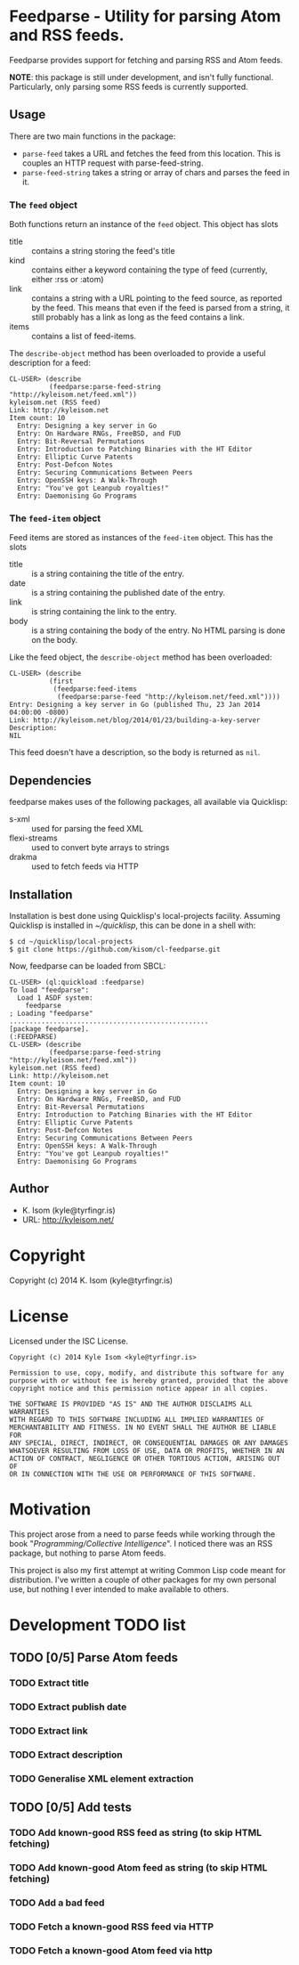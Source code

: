 * Feedparse  - Utility for parsing Atom and RSS feeds.

Feedparse provides support for fetching and parsing RSS and Atom
feeds.

*NOTE*: this package is still under development, and isn't fully
functional. Particularly, only parsing some RSS feeds is currently
supported.

** Usage

   There are two main functions in the package:
    
   + ~parse-feed~ takes a URL and fetches the feed from this location. This
     is couples an HTTP request with parse-feed-string.
   + ~parse-feed-string~ takes a string or array of chars and parses the
     feed in it.

*** The ~feed~ object
    
    Both functions return an instance of the ~feed~ object. This
    object has slots
     
    + title :: contains a string storing the feed's title
    + kind :: contains either a keyword containing the type of feed
              (currently, either :rss or :atom)
    + link :: contains a string with a URL pointing to the feed source, as
              reported by the feed. This means that even if the feed is
              parsed from a string, it still probably has a link as long
              as the feed contains a link.
    + items :: contains a list of feed-items.
     
    The ~describe-object~ method has been overloaded to provide a
    useful description for a feed:
     
    #+BEGIN_EXAMPLE
    CL-USER> (describe
              (feedparse:parse-feed-string "http://kyleisom.net/feed.xml"))
    kyleisom.net (RSS feed)
    Link: http://kyleisom.net
    Item count: 10
      Entry: Designing a key server in Go
      Entry: On Hardware RNGs, FreeBSD, and FUD
      Entry: Bit-Reversal Permutations
      Entry: Introduction to Patching Binaries with the HT Editor
      Entry: Elliptic Curve Patents
      Entry: Post-Defcon Notes
      Entry: Securing Communications Between Peers
      Entry: OpenSSH keys: A Walk-Through
      Entry: "You've got Leanpub royalties!"
      Entry: Daemonising Go Programs
    #+END_EXAMPLE

*** The ~feed-item~ object

    Feed items are stored as instances of the ~feed-item~ object. This
    has the slots

    + title :: is a string containing the title of the entry.
    + date :: is a string containing the published date of the entry.
    + link :: is string containing the link to the entry.
    + body :: is a string containing the body of the entry. No HTML
              parsing is done on the body.

    Like the feed object, the ~describe-object~ method has been
    overloaded:

    #+BEGIN_EXAMPLE
    CL-USER> (describe
              (first
               (feedparse:feed-items
                (feedparse:parse-feed "http://kyleisom.net/feed.xml"))))
    Entry: Designing a key server in Go (published Thu, 23 Jan 2014 04:00:00 -0800)
    Link: http://kyleisom.net/blog/2014/01/23/building-a-key-server
    Description:
    NIL
    #+END_EXAMPLE

    This feed doesn't have a description, so the body is returned as ~nil~.

** Dependencies

   feedparse makes uses of the following packages, all available via
   Quicklisp:
    
   + s-xml :: used for parsing the feed XML
   + flexi-streams :: used to convert byte arrays to strings
   + drakma :: used to fetch feeds via HTTP

** Installation

   Installation is best done using Quicklisp's local-projects
   facility. Assuming Quicklisp is installed in /~/quicklisp/,
   this can be done in a shell with:
    
   #+BEGIN_EXAMPLE
   $ cd ~/quicklisp/local-projects
   $ git clone https://github.com/kisom/cl-feedparse.git
   #+END_EXAMPLE
    
   Now, feedparse can be loaded from SBCL:
    
   #+BEGIN_EXAMPLE
   CL-USER> (ql:quickload :feedparse)
   To load "feedparse":
     Load 1 ASDF system:
       feedparse
   ; Loading "feedparse"
   ..................................................
   [package feedparse].
   (:FEEDPARSE)
   CL-USER> (describe
             (feedparse:parse-feed-string "http://kyleisom.net/feed.xml"))
   kyleisom.net (RSS feed)
   Link: http://kyleisom.net
   Item count: 10
     Entry: Designing a key server in Go
     Entry: On Hardware RNGs, FreeBSD, and FUD
     Entry: Bit-Reversal Permutations
     Entry: Introduction to Patching Binaries with the HT Editor
     Entry: Elliptic Curve Patents
     Entry: Post-Defcon Notes
     Entry: Securing Communications Between Peers
     Entry: OpenSSH keys: A Walk-Through
     Entry: "You've got Leanpub royalties!"
     Entry: Daemonising Go Programs
   #+END_EXAMPLE

** Author

+ K. Isom (kyle@tyrfingr.is)
+ URL: http://kyleisom.net/

* Copyright

Copyright (c) 2014 K. Isom (kyle@tyrfingr.is)

* License

  Licensed under the ISC License.

#+BEGIN_EXAMPLE
Copyright (c) 2014 Kyle Isom <kyle@tyrfingr.is>

Permission to use, copy, modify, and distribute this software for any
purpose with or without fee is hereby granted, provided that the above 
copyright notice and this permission notice appear in all copies.

THE SOFTWARE IS PROVIDED "AS IS" AND THE AUTHOR DISCLAIMS ALL WARRANTIES
WITH REGARD TO THIS SOFTWARE INCLUDING ALL IMPLIED WARRANTIES OF
MERCHANTABILITY AND FITNESS. IN NO EVENT SHALL THE AUTHOR BE LIABLE FOR
ANY SPECIAL, DIRECT, INDIRECT, OR CONSEQUENTIAL DAMAGES OR ANY DAMAGES
WHATSOEVER RESULTING FROM LOSS OF USE, DATA OR PROFITS, WHETHER IN AN
ACTION OF CONTRACT, NEGLIGENCE OR OTHER TORTIOUS ACTION, ARISING OUT OF
OR IN CONNECTION WITH THE USE OR PERFORMANCE OF THIS SOFTWARE. 
#+END_EXAMPLE
* Motivation

  This project arose from a need to parse feeds while working through
  the book "/Programming/Collective Intelligence/". I noticed there
  was an RSS package, but nothing to parse Atom feeds.

  This project is also my first attempt at writing Common Lisp code
  meant for distribution. I've written a couple of other packages for
  my own personal use, but nothing I ever intended to make available
  to others.
  
* Development TODO list

** TODO [0/5] Parse Atom feeds
*** TODO Extract title
*** TODO Extract publish date
*** TODO Extract link
*** TODO Extract description
*** TODO Generalise XML element extraction
** TODO [0/5] Add tests
*** TODO Add known-good RSS feed as string (to skip HTML fetching)
*** TODO Add known-good Atom feed as string (to skip HTML fetching)
*** TODO Add a bad feed
*** TODO Fetch a known-good RSS feed via HTTP
*** TODO Fetch a known-good Atom feed via http

